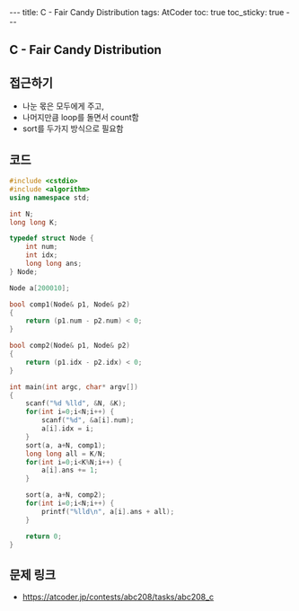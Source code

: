 #+HTML: ---
#+HTML: title: C - Fair Candy Distribution
#+HTML: tags: AtCoder
#+HTML: toc: true
#+HTML: toc_sticky: true
#+HTML: ---
#+OPTIONS: ^:nil

** C - Fair Candy Distribution

** 접근하기
- 나눈 몫은 모두에게 주고,
- 나머지만큼 loop를 돌면서 count함
- sort를 두가지 방식으로 필요함

** 코드
#+BEGIN_SRC cpp
#include <cstdio>
#include <algorithm>
using namespace std;

int N;
long long K;

typedef struct Node {
    int num;
    int idx;
    long long ans;
} Node;

Node a[200010];

bool comp1(Node& p1, Node& p2)
{
    return (p1.num - p2.num) < 0;
}

bool comp2(Node& p1, Node& p2)
{
    return (p1.idx - p2.idx) < 0;
}

int main(int argc, char* argv[])
{
    scanf("%d %lld", &N, &K);
    for(int i=0;i<N;i++) {
        scanf("%d", &a[i].num);
        a[i].idx = i;
    }
    sort(a, a+N, comp1);
    long long all = K/N;
    for(int i=0;i<K%N;i++) {
        a[i].ans += 1;
    }

    sort(a, a+N, comp2);
    for(int i=0;i<N;i++) {
        printf("%lld\n", a[i].ans + all);
    }

    return 0;
}
#+END_SRC

** 문제 링크
- https://atcoder.jp/contests/abc208/tasks/abc208_c
